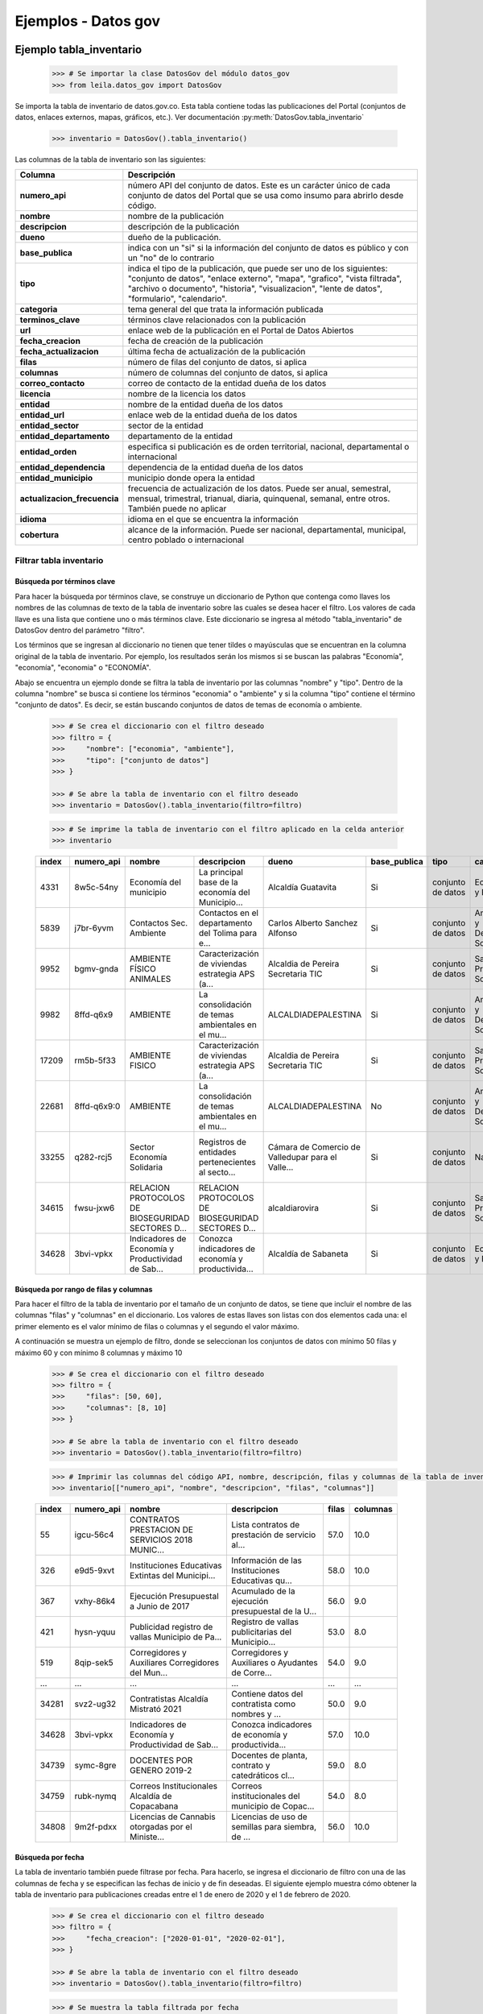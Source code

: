 Ejemplos - Datos gov
====================

Ejemplo tabla_inventario
------------------------


    .. code-block:: python

        >>> # Se importar la clase DatosGov del módulo datos_gov
        >>> from leila.datos_gov import DatosGov


Se importa la tabla de inventario de datos.gov.co. Esta tabla contiene todas las publicaciones del Portal (conjuntos de datos, enlaces externos, mapas, gráficos, etc.). Ver documentación :py:meth:`DatosGov.tabla_inventario`

    .. code-block:: python

        >>> inventario = DatosGov().tabla_inventario()


Las columnas de la tabla de inventario son las siguientes:

==============================  ==============
Columna                         Descripción
==============================  ==============
**numero_api**                  número API del conjunto de datos. Este es un carácter único de cada conjunto de datos del Portal que se usa como insumo para abrirlo desde código.
**nombre**                      nombre de la publicación
**descripcion**                 descripción de la publicación
**dueno**                       dueño de la publicación. 
**base_publica**                indica con un "si" si la información del conjunto de datos es público y con un "no" de lo contrario
**tipo**                        indica el tipo de la publicación, que puede ser uno de los siguientes: "conjunto de datos", "enlace externo", "mapa", "grafico", "vista filtrada", "archivo o documento", "historia", "visualizacion", "lente de datos", "formulario", "calendario".
**categoria**                   tema general del que trata la información publicada
**terminos_clave**              términos clave relacionados con la publicación
**url**                         enlace web de la publicación en el Portal de Datos Abiertos
**fecha_creacion**              fecha de creación de la publicación
**fecha_actualizacion**         última fecha de actualización de la publicación
**filas**                       número de filas del conjunto de datos, si aplica
**columnas**                    número de columnas del conjunto de datos, si aplica
**correo_contacto**             correo de contacto de la entidad dueña de los datos
**licencia**                    nombre de la licencia los datos
**entidad**                     nombre de la entidad dueña de los datos
**entidad_url**                 enlace web de la entidad dueña de los datos
**entidad_sector**              sector de la entidad
**entidad_departamento**        departamento de la entidad
**entidad_orden**               especifica si publicación es de orden territorial, nacional, departamental o internacional
**entidad_dependencia**         dependencia de la entidad dueña de los datos
**entidad_municipio**           municipio donde opera la entidad
**actualizacion_frecuencia**    frecuencia de actualización de los datos. Puede ser anual, semestral, mensual, trimestral, trianual, diaria, quinquenal, semanal, entre otros. También puede no aplicar
**idioma**                      idioma en el que se encuentra la información
**cobertura**                   alcance de la información. Puede ser nacional, departamental, municipal, centro poblado o internacional
==============================  ==============


Filtrar tabla inventario
++++++++++++++++++++++++

Búsqueda por términos clave
~~~~~~~~~~~~~~~~~~~~~~~~~~~

Para hacer la búsqueda por términos clave, se construye un diccionario de Python que contenga como llaves los nombres de las columnas de texto de la tabla de inventario sobre las cuales se desea hacer el filtro. Los valores de cada llave es una lista que contiene uno o más términos clave. Este diccionario se ingresa al método "tabla_inventario" de DatosGov dentro del parámetro "filtro".

Los términos que se ingresan al diccionario no tienen que tener tildes o mayúsculas que se encuentran en la columna original de la tabla de inventario. Por ejemplo, los resultados serán los mismos si se buscan las palabras "Economía", "economía", "economia" o "ECONOMÍA".

Abajo se encuentra un ejemplo donde se filtra la tabla de inventario por las columnas "nombre" y "tipo". Dentro de la columna "nombre" se busca si contiene los términos "economia" o "ambiente" y si la columna "tipo" contiene el término "conjunto de datos". Es decir, se están buscando conjuntos de datos de temas de economía o ambiente.


    .. code-block:: python

        >>> # Se crea el diccionario con el filtro deseado
        >>> filtro = {
        >>>     "nombre": ["economia", "ambiente"],
        >>>     "tipo": ["conjunto de datos"]
        >>> }

        >>> # Se abre la tabla de inventario con el filtro deseado
        >>> inventario = DatosGov().tabla_inventario(filtro=filtro)


    .. code-block:: python

        >>> # Se imprime la tabla de inventario con el filtro aplicado en la celda anterior
        >>> inventario

    =====  ===========  =================================================  =================================================  =================================================  ============  =================  ================================  ==================================================  ================================================  ===================  ===  ==================================================  ==================================================  ==================================  ====================  =============  =================================================  =================  ========================  =======  =============
    index  numero_api   nombre                                             descripcion                                        dueno                                              base_publica  tipo               categoria                         terminos_clave                                      url                                               fecha_creacion       ...  entidad                                             entidad_url                                         entidad_sector                      entidad_departamento  entidad_orden  entidad_dependencia                                entidad_municipio  actualizacion_frecuencia  idioma   cobertura
    =====  ===========  =================================================  =================================================  =================================================  ============  =================  ================================  ==================================================  ================================================  ===================  ===  ==================================================  ==================================================  ==================================  ====================  =============  =================================================  =================  ========================  =======  =============
    4331   8w5c-54ny    Economía del municipio                             La principal base de la economía del Municipio...  Alcaldía Guatavita                                 Si            conjunto de datos  Economía y Finanzas               NaN                                                 https://www.datos.gov.co/d/8w5c-54ny              2018-09-28 20:35:26  ...  NaN                                                 NaN                                                 Agricultura y Desarrollo Rural      Cundinamarca          Territorial    Desarrollo económico                               Guatavita          No aplica                 Español  Municipal
    5839   j7br-6yvm    Contactos Sec. Ambiente                            Contactos en el departamento del Tolima para e...  Carlos Alberto Sanchez Alfonso                     Si            conjunto de datos  Ambiente y Desarrollo Sostenible  gobernacion,tolima,ambiente,contacto                https://www.datos.gov.co/d/j7br-6yvm              2016-12-12 16:42:03  ...  Gobernacion del Tolima                              NaN                                                 Ambiente y Desarrollo Sostenible    Tolima                Territorial    Secretaría del Ambiente y Gestión Riesgo del T...  Ibagué             Anual                     Español  Departamental
    9952   bgmv-gnda    AMBIENTE FÍSICO ANIMALES                           Caracterización de viviendas estrategia APS (a...  Alcaldia de Pereira Secretaria TIC                 Si            conjunto de datos  Salud y Protección Social         NaN                                                 https://www.datos.gov.co/d/bgmv-gnda              2019-12-03 13:28:54  ...  Alcaldia de Pereira                                 NaN                                                 Salud y Protección Social           Risaralda             Territorial    Secretaria de Salud                                Pereira            Anual                     Español  Municipal
    9982   8ffd-q6x9    AMBIENTE                                           La consolidación de temas ambientales en el mu...  ALCALDIADEPALESTINA                                Si            conjunto de datos  Ambiente y Desarrollo Sostenible  ambiente                                            https://www.datos.gov.co/d/8ffd-q6x9              2018-07-12 16:56:38  ...  NaN                                                 NaN                                                 Ambiente y Desarrollo Sostenible    Caldas                Territorial    PLANEACION                                         Palestina          Anual                     Español  Municipal
    17209  rm5b-5f33    AMBIENTE FISICO                                    Caracterización de viviendas estrategia APS (a...  Alcaldia de Pereira Secretaria TIC                 Si            conjunto de datos  Salud y Protección Social         NaN                                                 https://www.datos.gov.co/d/rm5b-5f33              2019-12-03 13:37:29  ...  Alcaldia de Pereira                                 NaN                                                 Salud y Protección Social           Risaralda             Territorial    Secretaria de Salud                                Pereira            Anual                     Español  Municipal
    22681  8ffd-q6x9:0  AMBIENTE                                           La consolidación de temas ambientales en el mu...  ALCALDIADEPALESTINA                                No            conjunto de datos  Ambiente y Desarrollo Sostenible  ambiente                                            https://www.datos.gov.co/d/8ffd-q6x9/revisions/0  2021-03-04 14:43:12  ...  NaN                                                 NaN                                                 Ambiente y Desarrollo Sostenible    Caldas                Territorial    PLANEACION                                         Palestina          Anual                     Español  Municipal
    33255  q282-rcj5    Sector Economía Solidaria                          Registros de entidades pertenecientes al secto...  Cámara de Comercio de Valledupar para el Valle...  Si            conjunto de datos  NaN                               economía solidaria                                  https://www.datos.gov.co/d/q282-rcj5              2020-11-04 16:01:05  ...  Cámara de Comercio de Valledupar para el Valle...   https://ccvalledupar.org.co/                        No Aplica                           Cesar                 Territorial    Registros Públicos                                 Valledupar         No aplica                 Español  Departamental
    34615  fwsu-jxw6    RELACION PROTOCOLOS DE BIOSEGURIDAD SECTORES D...  RELACION PROTOCOLOS DE BIOSEGURIDAD SECTORES D...  alcaldiarovira                                     Si            conjunto de datos  Salud y Protección Social         bioseguridad,rovira,protocolos                      https://www.datos.gov.co/d/fwsu-jxw6              2020-10-21 21:39:17  ...  ALCALDIA DE ROVIRA                                  NaN                                                 No Aplica                           Tolima                Territorial    SECRETARIA DE SALUD                                Rovira             Anual                     Español  Municipal
    34628  3bvi-vpkx    Indicadores de Economía y Productividad de Sab...  Conozca indicadores de economía y productivida...  Alcaldía de Sabaneta                               Si            conjunto de datos  Economía y Finanzas               mercado laboral,comercio,economia,industria,in...   https://www.datos.gov.co/d/3bvi-vpkx              2018-10-02 14:50:36  ...  Alcaldía de Sabaneta                                http://www.otsabaneta.org/economia-y-productiv...   No Aplica                           Antioquia             Territorial    Secretaría de Planeación y Desarrollo Territor...  Sabaneta           Anual                     Español  Municipal
    =====  ===========  =================================================  =================================================  =================================================  ============  =================  ================================  ==================================================  ================================================  ===================  ===  ==================================================  ==================================================  ==================================  ====================  =============  =================================================  =================  ========================  =======  =============


Búsqueda por rango de filas y columnas
~~~~~~~~~~~~~~~~~~~~~~~~~~~~~~~~~~~~~~

Para hacer el filtro de la tabla de inventario por el tamaño de un conjunto de datos, se tiene que incluir el nombre de las columnas "filas" y "columnas" en el diccionario. Los valores de estas llaves son listas con dos elementos cada una: el primer elemento es el valor mínimo de filas o columnas y el segundo el valor máximo.

A continuación se muestra un ejemplo de filtro, donde se seleccionan los conjuntos de datos con mínimo 50 filas y máximo 60 y con mínimo 8 columnas y máximo 10


    .. code-block:: python

        >>> # Se crea el diccionario con el filtro deseado
        >>> filtro = {
        >>>     "filas": [50, 60],
        >>>     "columnas": [8, 10]
        >>> }
        
        >>> # Se abre la tabla de inventario con el filtro deseado
        >>> inventario = DatosGov().tabla_inventario(filtro=filtro)


    .. code-block:: python

        >>> # Imprimir las columnas del código API, nombre, descripción, filas y columnas de la tabla de inventario filtrada
        >>> inventario[["numero_api", "nombre", "descripcion", "filas", "columnas"]]


    =====   ==========  ==================================================  =================================================   =====   ========
    index   numero_api  nombre                                              descripcion                                         filas   columnas
    =====   ==========  ==================================================  =================================================   =====   ========
    55      igcu-56c4   CONTRATOS PRESTACION DE SERVICIOS 2018 MUNIC...     Lista contratos de prestación de servicio al...     57.0    10.0
    326     e9d5-9xvt   Instituciones Educativas Extintas del Municipi...   Información de las Instituciones Educativas qu...   58.0    10.0
    367     vxhy-86k4   Ejecución Presupuestal a Junio de 2017              Acumulado de la ejecución presupuestal de la U...   56.0    9.0
    421     hysn-yquu   Publicidad registro de vallas Municipio de Pa...    Registro de vallas publicitarias del Municipio...   53.0    8.0
    519     8qip-sek5   Corregidores y Auxiliares Corregidores del Mun...   Corregidores y Auxiliares o Ayudantes de Corre...   54.0    9.0
    ...     ...         ...                                                 ...                                                 ...     ...
    34281   svz2-ug32   Contratistas Alcaldía Mistrató 2021                 Contiene datos del contratista como nombres y ...   50.0    9.0
    34628   3bvi-vpkx   Indicadores de Economía y Productividad de Sab...   Conozca indicadores de economía y productivida...   57.0    10.0
    34739   symc-8gre   DOCENTES POR GENERO 2019-2                          Docentes de planta, contrato y catedráticos cl...   59.0    8.0
    34759   rubk-nymq   Correos Institucionales Alcaldía de Copacabana      Correos institucionales del municipio de Copac...   54.0    8.0
    34808   9m2f-pdxx   Licencias de Cannabis otorgadas por el Ministe...   Licencias de uso de semillas para siembra, de ...   56.0    10.0
    =====   ==========  ==================================================  =================================================   =====   ========


Búsqueda por  fecha
~~~~~~~~~~~~~~~~~~~

La tabla de inventario también puede filtrase por fecha. Para hacerlo, se ingresa el diccionario de filtro con una de las columnas de fecha y se especifican las fechas de inicio y de fin deseadas. El siguiente ejemplo muestra cómo obtener la tabla de inventario para publicaciones creadas entre el 1 de enero de 2020 y el 1 de febrero de 2020.

    .. code-block:: python

        >>> # Se crea el diccionario con el filtro deseado
        >>> filtro = {
        >>>     "fecha_creacion": ["2020-01-01", "2020-02-01"],
        >>> }

        >>> # Se abre la tabla de inventario con el filtro deseado
        >>> inventario = DatosGov().tabla_inventario(filtro=filtro)


    .. code-block:: python

        >>> # Se muestra la tabla filtrada por fecha
        >>> inventario



======  ===========     =================================================   =================================================   =================================================   ============    =================   ================================    =================================================   ================================================    ===================  ===  =================================================     =================================================   ================================    ====================    =============       =============================================   =================   ========================    =======     =============
index   numero_api      nombre                                              descripcion                                         dueno                                               base_publica    tipo                categoria                           terminos_clave                                      url                                                 fecha_creacion       ...  entidad                                               entidad_url                                         entidad_sector                      entidad_departamento    entidad_orden       entidad_dependencia                             entidad_municipio   actualizacion_frecuencia    idioma      cobertura
======  ===========     =================================================   =================================================   =================================================   ============    =================   ================================    =================================================   ================================================    ===================  ===  =================================================     =================================================   ================================    ====================    =============       =============================================   =================   ========================    =======     =============
104     k2sw-5j93:2     Atención al usuario año 2020 Instituto Municip...   El ejercicio de caracterización de los usuario...   IMETY                                               No              conjunto de datos   Educación                           NaN                                                 https://www.datos.gov.co/d/k2sw-5j93/revisions/2    2020-01-23 19:49:39  ...  Instituto Municipal de Educación para el Traba...     NaN                                                 Educación                           Valle del Cauca         Territorial         Matricula Academica                             Yumbo               Anual                       Español     Departamental
106     5ex4-dqe9       Población estudiantil posgrado por semestre y/...   Población estudiantil posgrado por semestre y/...   Universidad Colegio Mayor de Cundinamarca           Si              conjunto de datos   Educación                           programas académicos,posgrado,unicolmayor,univ...   https://www.datos.gov.co/d/5ex4-dqe9                2020-01-21 17:05:26  ...  Universidad Colegio Mayor de Cundinamarca             http://www.unicolmayor.edu.co/portal/index.php...   Educación                           Bogotá D.C.             Nacional            Oficina de Planeación, sistemas y desarrollo    Bogotá D.C.         Anual                       Español     Nacional
331     wu3s-8hsw       Población estudiantil pregrado por programa y ...   Población estudiantil por programa y semestre ...   Universidad Colegio Mayor de Cundinamarca           Si              conjunto de datos   Educación                           estudiantes matriculados,programas académicos,...   https://www.datos.gov.co/d/wu3s-8hsw                2020-01-21 15:35:30  ...  Universidad Colegio Mayor de Cundinamarca             http://www.unicolmayor.edu.co/portal/index.php...   Educación                           Bogotá D.C.             Nacional            Oficina de Planeación, sistemas y desarrollo    Bogotá D.C.         Anual                       Español     Nacional
498     6b2t-68uu:0     Entidades Públicas Municipio de El Hobo             NaN                                                 Alcaldía de Hobo                                    No              conjunto de datos   NaN                                 NaN                                                 https://www.datos.gov.co/d/6b2t-68uu/revisions/0    2020-01-03 15:55:41  ...  NaN                                                   NaN                                                 NaN                                 NaN                     NaN                 NaN                                             NaN                 NaN                         NaN         NaN
549     88ru-5pzs:0     MORBILIDAD 2019                                     NaN                                                 Capacitacion Mintic                                 No              conjunto de datos   NaN                                 NaN                                                 https://www.datos.gov.co/d/88ru-5pzs/revisions/0    2020-01-02 16:12:57  ...  NaN                                                   NaN                                                 NaN                                 NaN                     NaN                 NaN                                             NaN                 NaN                         NaN         NaN
...     ...             ...                                                 ...                                                 ...                                                 ...             ...                 ...                                 ...                                                 ...                                                 ...                  ...  ...                                                   ...                                                 ...                                 ...                     ...                 ...                                             ...                 ...                         ...         ...
33666   ir4d-mzgr       Publicaciones_E_Interacciones_Campaña_#Evoluci...   La campaña #EvoluciónTransparente buscó conoce...   urnadecristal                                       Si              conjunto de datos   Participación ciudadana             NaN                                                 https://www.datos.gov.co/d/ir4d-mzgr                2020-01-17 15:35:23  ...  Urna de Cristal                                       NaN                                                 No Aplica                           Bogotá D.C.             Nacional            Urna de Cristal                                 Bogotá D.C.         No aplica                   Español     Nacional
34634   9et2-bf5i       Entrega y Retoma                                    Entrega y Retoma                                    Ministerio TIC Oficina TI Gestión de Informacion    Si              conjunto de datos   Ciencia, Tecnología e Innovación    NaN                                                 https://www.datos.gov.co/d/9et2-bf5i                2020-01-27 21:17:01  ...  Ministerio de Tecnologías de la Información y ...     https://colombiatic.mintic.gov.co                   Ciencia, Tecnología e innovación    Bogotá D.C.             Nacional            Dirección Computadores para Educar              Bogotá D.C.         Mensual                     Español     Nacional
34660   fnir-e2zx       DISCONTINUIDAD                                      DISCONTINUIDAD SEPTIEMBRE 2020                      EMPRESA IBAGUEREÑA DE ACUEDUCTO Y ALCANTARILLA...   Si              conjunto de datos   Vivienda, Ciudad y Territorio       NaN                                                 https://www.datos.gov.co/d/fnir-e2zx                2020-01-29 20:39:14  ...  NaN                                                   NaN                                                 Vivienda Ciudad y Territorio        Tolima                  Territorial         GRUPO CALIDAD DE AGUA                           Ibagué              Mensual                     Español     Municipal
34690   syiu-8mvf       PARQUE AUTOMOTOR DEL MUNICIPIO DE BARBOSA ANT...    Contiene el inventario de vehículos registrad...    Alcaldía de Barbosa - Antioquia                     Si              conjunto de datos   Transporte                          vehiculos,parque automotor                          https://www.datos.gov.co/d/syiu-8mvf                2020-01-16 19:19:56  ...  NaN                                                   NaN                                                 Transporte                          Antioquia               Territorial         Secretaría de Movilidad                         Barbosa             Anual                       Español     Municipal
34780   etwv-wj8f       Pueblos indígenas a nivel Nacional 2020             Información de la ubicación de los pueblos ind...   Ministerio del Interior                             Si              conjunto de datos   NaN                                 indígenas,dairm,etnias,pueblos                      https://www.datos.gov.co/d/etwv-wj8f                2020-01-27 14:47:31  ...  Ministerio del Interior                               NaN                                                 Interior                            Bogotá D.C.             Nacional            Dirección de Asuntos Indígenas ROM y Minorías   Bogotá D.C.         Anual                       Español     Nacional
======  ===========     =================================================   =================================================   =================================================   ============    =================   ================================    =================================================   ================================================    ===================  ===  =================================================     =================================================   ================================    ====================    =============       =============================================   =================   ========================    =======     =============


Abrir un conjunto de datos del Portal de Datos Abiertos
-------------------------------------------------------

Para abrir un conjunto de datos.gov.co es necesario tener el código API de ese conjunto e ingresarlo al método "cargar_base" de la clase DatosGov. Con esta función se crea un objeto que contiene el dataframe y el diccionario de metadatos del conjunto, los cuales se pueden obtener con los métodos "to_dataframe" y "metadatos"

A continuación está el código para cargar el conjunto de datos de "Pueblos indígenas a nivel Nacional 2020", el cual se encuentra en el último filtro de la tabla de inventario.


Cargar conjunto de datos con número API
+++++++++++++++++++++++++++++++++++++++


    .. code-block:: python
        
        >>> # Se define la variable "numero_api", que contiene el número API del conjunto "Pueblos indígenas a nivel Nacional 2020"
        >>> numero_api = "etwv-wj8f"

        >>> # Se descarga la información del conjunto de datos en la variable "data" con el método "cargar_base". 
        >>> # Al parámetro "api_id" se asigna el número API y "limite_filas" especifica que únicamente se descargan 200 filas del conjunto
        >>> data = DatosGov().cargar_base(api_id = numero_api, limite_filas=200)


Obtener dataframe del conjunto de datos
+++++++++++++++++++++++++++++++++++++++


    .. code-block:: python
        
        >>> # Se obtiene el dataframe del conjunto de datos con el método "to_dataframe"
        >>> datos = data.to_dataframe()

        >>> # Se visualiza una versión reducida del dataframe
        >>> datos


    =====   ==============  ===============     =================
    index   unnamed_column  departamento        pueblos_indigenas
    =====   ==============  ===============     =================
    0       NaN             AMAZONAS            KAWIYARI
    1       NaN             AMAZONAS            SIONA
    2       NaN             AMAZONAS            YAGUA
    3       NaN             AMAZONAS            BARASANO
    4       NaN             AMAZONAS            LETUAMA
    ...     ...             ...                 ...
    195     NaN             VALLE DEL CAUCA     EMBERA CHAMI
    196     NaN             VALLE DEL CAUCA     EPERARA SIAPIDARA
    197     NaN             VALLE DEL CAUCA     NASA
    198     NaN             VALLE DEL CAUCA     PASTO
    199     NaN             VALLE DEL CAUCA     WAUNANN
    =====   ==============  ===============     =================


Obtener diccionario de metadatos del conjunto de datos
++++++++++++++++++++++++++++++++++++++++++++++++++++++

    .. code-block:: python

        >>> # Los metadatos se obtienen con el método "metadatos" y se asignan a la variable "meta"
        >>> meta = data.metadatos()
        
        >>> # Se visualiza el diccionario de metadatos
        >>> meta

        {'numero_api': 'etwv-wj8f',
         'nombre': 'Pueblos indígenas a nivel Nacional 2020',
         'descripcion': 'Información de la ubicación de los pueblos indígenas por departamento y municipio a 31 de Diciembre de 2020.',
         'tipo': 'dataset',
         'url': 'NA',
         'categoria': 'NA',
         'fecha_creacion': '2020-01-27',
         'numero_vistas': 360,
         'numero_descargas': 60,
         'licencia': 'NA',
         'fecha_publicacion': '2020-01-27',
         'base_publica': 'published',
         'fecha_actualizacion': '2021-01-26',
         'numero_filas': 'NA',
         'numero_columnas': 3,
         'licencia_url': 'http://creativecommons.org/licenses/by-sa/4.0/legalcode',
         'entidad': 'Ministerio del Interior',
         'entidad_municipio': 'Bogotá D.C.',
         'entidad_sector': 'Interior',
         'entidad_departamento': 'Bogotá D.C.',
         'entidad_orden': 'Nacional',
         'entidad_dependencia': 'Dirección de Asuntos Indígenas ROM y Minorías',
         'cobertura': 'Nacional',
         'idioma': 'Español',
         'frecuencia_actualizacion': 'Anual',
         'dueno': 'Ministerio del Interior',
         'columnas': {'Unnamed Column': {'tipo': 'text',
           'descripcion': '',
           'nombre_df': 'unnamed_column'},
          'DEPARTAMENTO': {'tipo': 'text',
           'descripcion': '',
           'nombre_df': 'departamento'},
          'PUEBLOS INDIGENAS': {'tipo': 'text',
           'descripcion': '',
           'nombre_df': 'pueblos_indigenas'}}}
